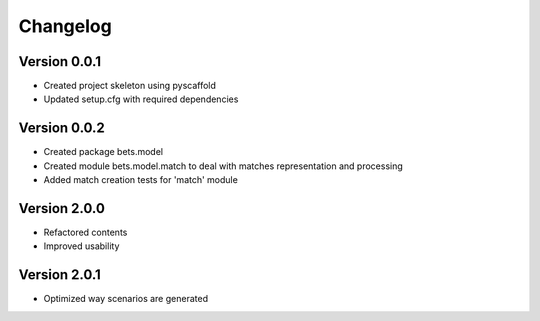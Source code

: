=========
Changelog
=========

Version 0.0.1
=============

- Created project skeleton using pyscaffold
- Updated setup.cfg with required dependencies

Version 0.0.2
=============

- Created package bets.model
- Created module bets.model.match to deal with matches representation and processing
- Added match creation tests for 'match' module


Version 2.0.0
=============

- Refactored contents
- Improved usability

Version 2.0.1
=============

- Optimized way scenarios are generated